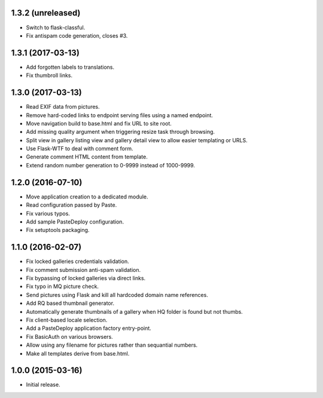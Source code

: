 1.3.2 (unreleased)
------------------

* Switch to flask-classful.
* Fix antispam code generation, closes #3.

1.3.1 (2017-03-13)
------------------

* Add forgotten labels to translations.
* Fix thumbroll links.

1.3.0 (2017-03-13)
------------------

* Read EXIF data from pictures.
* Remove hard-coded links to endpoint serving files using a named endpoint.
* Move navigation build to base.html and fix URL to site root.
* Add missing quality argument when triggering resize task through browsing.
* Split view in gallery listing view and gallery detail view to allow easier
  templating or URLS.
* Use Flask-WTF to deal with comment form.
* Generate comment HTML content from template.
* Extend random number generation to 0-9999 instead of 1000-9999.

1.2.0 (2016-07-10)
------------------

* Move application creation to a dedicated module.
* Read configuration passed by Paste.
* Fix various typos.
* Add sample PasteDeploy configuration.
* Fix setuptools packaging.

1.1.0 (2016-02-07)
------------------

* Fix locked galleries credentials validation.
* Fix comment submission anti-spam validation.
* Fix bypassing of locked galleries via direct links.
* Fix typo in MQ picture check.
* Send pictures using Flask and kill all hardcoded domain name
  references.
* Add RQ based thumbnail generator.
* Automatically generate thumbnails of a gallery when HQ folder is
  found but not thumbs.
* Fix client-based locale selection.
* Add a PasteDeploy application factory entry-point.
* Fix BasicAuth on various browsers.
* Allow using any filename for pictures rather than sequantial numbers.
* Make all templates derive from base.html.

1.0.0 (2015-03-16)
------------------

* Initial release.

